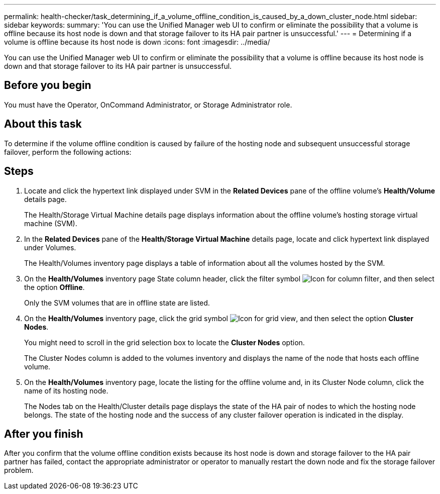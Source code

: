 ---
permalink: health-checker/task_determining_if_a_volume_offline_condition_is_caused_by_a_down_cluster_node.html
sidebar: sidebar
keywords: 
summary: 'You can use the Unified Manager web UI to confirm or eliminate the possibility that a volume is offline because its host node is down and that storage failover to its HA pair partner is unsuccessful.'
---
= Determining if a volume is offline because its host node is down
:icons: font
:imagesdir: ../media/

[.lead]
You can use the Unified Manager web UI to confirm or eliminate the possibility that a volume is offline because its host node is down and that storage failover to its HA pair partner is unsuccessful.

== Before you begin

You must have the Operator, OnCommand Administrator, or Storage Administrator role.

== About this task

To determine if the volume offline condition is caused by failure of the hosting node and subsequent unsuccessful storage failover, perform the following actions:

== Steps

. Locate and click the hypertext link displayed under SVM in the *Related Devices* pane of the offline volume's *Health/Volume* details page.
+
The Health/Storage Virtual Machine details page displays information about the offline volume's hosting storage virtual machine (SVM).

. In the *Related Devices* pane of the *Health/Storage Virtual Machine* details page, locate and click hypertext link displayed under Volumes.
+
The Health/Volumes inventory page displays a table of information about all the volumes hosted by the SVM.

. On the *Health/Volumes* inventory page State column header, click the filter symbol image:../media/filtericon_um60.png[Icon for column filter], and then select the option *Offline*.
+
Only the SVM volumes that are in offline state are listed.

. On the *Health/Volumes* inventory page, click the grid symbol image:../media/gridviewicon.gif[Icon for grid view], and then select the option *Cluster Nodes*.
+
You might need to scroll in the grid selection box to locate the *Cluster Nodes* option.
+
The Cluster Nodes column is added to the volumes inventory and displays the name of the node that hosts each offline volume.

. On the *Health/Volumes* inventory page, locate the listing for the offline volume and, in its Cluster Node column, click the name of its hosting node.
+
The Nodes tab on the Health/Cluster details page displays the state of the HA pair of nodes to which the hosting node belongs. The state of the hosting node and the success of any cluster failover operation is indicated in the display.

== After you finish

After you confirm that the volume offline condition exists because its host node is down and storage failover to the HA pair partner has failed, contact the appropriate administrator or operator to manually restart the down node and fix the storage failover problem.
